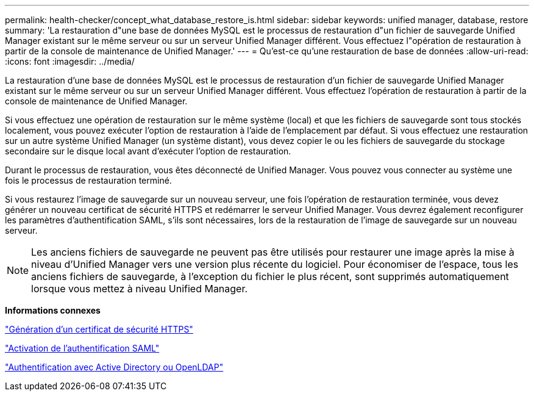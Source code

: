 ---
permalink: health-checker/concept_what_database_restore_is.html 
sidebar: sidebar 
keywords: unified manager, database, restore 
summary: 'La restauration d"une base de données MySQL est le processus de restauration d"un fichier de sauvegarde Unified Manager existant sur le même serveur ou sur un serveur Unified Manager différent. Vous effectuez l"opération de restauration à partir de la console de maintenance de Unified Manager.' 
---
= Qu'est-ce qu'une restauration de base de données
:allow-uri-read: 
:icons: font
:imagesdir: ../media/


[role="lead"]
La restauration d'une base de données MySQL est le processus de restauration d'un fichier de sauvegarde Unified Manager existant sur le même serveur ou sur un serveur Unified Manager différent. Vous effectuez l'opération de restauration à partir de la console de maintenance de Unified Manager.

Si vous effectuez une opération de restauration sur le même système (local) et que les fichiers de sauvegarde sont tous stockés localement, vous pouvez exécuter l'option de restauration à l'aide de l'emplacement par défaut. Si vous effectuez une restauration sur un autre système Unified Manager (un système distant), vous devez copier le ou les fichiers de sauvegarde du stockage secondaire sur le disque local avant d'exécuter l'option de restauration.

Durant le processus de restauration, vous êtes déconnecté de Unified Manager. Vous pouvez vous connecter au système une fois le processus de restauration terminé.

Si vous restaurez l'image de sauvegarde sur un nouveau serveur, une fois l'opération de restauration terminée, vous devez générer un nouveau certificat de sécurité HTTPS et redémarrer le serveur Unified Manager. Vous devrez également reconfigurer les paramètres d'authentification SAML, s'ils sont nécessaires, lors de la restauration de l'image de sauvegarde sur un nouveau serveur.

[NOTE]
====
Les anciens fichiers de sauvegarde ne peuvent pas être utilisés pour restaurer une image après la mise à niveau d'Unified Manager vers une version plus récente du logiciel. Pour économiser de l'espace, tous les anciens fichiers de sauvegarde, à l'exception du fichier le plus récent, sont supprimés automatiquement lorsque vous mettez à niveau Unified Manager.

====
*Informations connexes*

link:../config/task_generate_an_https_security_certificate_ocf.html["Génération d'un certificat de sécurité HTTPS"]

link:../config/task_enable_saml_authentication_um.html["Activation de l'authentification SAML"]

link:..//config/concept_authentication_with_active_directory_or_openldap.html["Authentification avec Active Directory ou OpenLDAP"]

